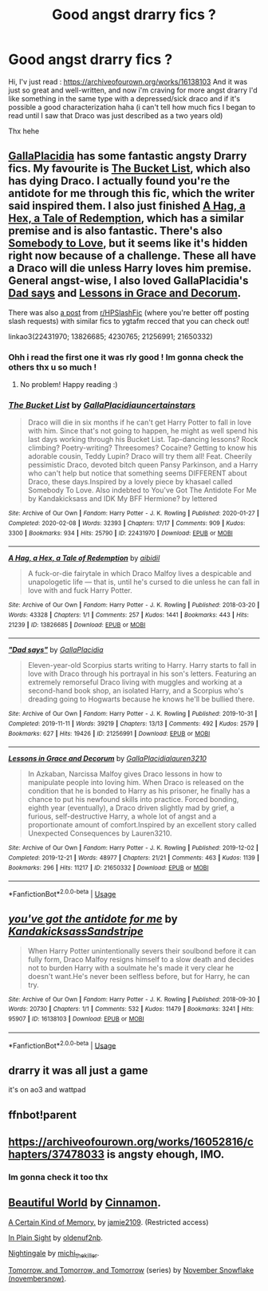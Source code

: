 #+TITLE: Good angst drarry fics ?

* Good angst drarry fics ?
:PROPERTIES:
:Author: Meopmeop
:Score: 9
:DateUnix: 1591053462.0
:DateShort: 2020-Jun-02
:FlairText: Request
:END:
Hi, I'v just read : [[https://archiveofourown.org/works/16138103]] And it was just so great and well-written, and now i'm craving for more angst drarry I'd like something in the same type with a depressed/sick draco and if it's possible a good characterization haha (i can't tell how much fics I began to read until I saw that Draco was just described as a two years old)

Thx hehe


** [[https://archiveofourown.org/users/GallaPlacidia/pseuds/GallaPlacidia/works?fandom_id=136512][GallaPlacidia]] has some fantastic angsty Drarry fics. My favourite is [[https://archiveofourown.org/works/22431970/chapters/53596558][The Bucket List]], which also has dying Draco. I actually found you're the antidote for me through this fic, which the writer said inspired them. I also just finished [[https://archiveofourown.org/works/13826685][A Hag, a Hex, a Tale of Redemption]], which has a similar premise and is also fantastic. There's also [[https://archiveofourown.org/works/4230765][Somebody to Love]], but it seems like it's hidden right now because of a challenge. These all have a Draco will die unless Harry loves him premise. General angst-wise, I also loved GallaPlacidia's [[https://archiveofourown.org/works/21256991/chapters/50612300][Dad says]] and [[https://archiveofourown.org/works/21650332/chapters/51627013][Lessons in Grace and Decorum]].

There was also [[https://www.reddit.com/r/HPSlashFic/comments/g8tc9w/fics_similar_to_the_bucket_list/][a post]] from [[/r/HPSlashFic][r/HPSlashFic]] (where you're better off posting slash requests) with similar fics to ygtafm recced that you can check out!

linkao3(22431970; 13826685; 4230765; 21256991; 21650332)
:PROPERTIES:
:Author: sailingg
:Score: 4
:DateUnix: 1591072635.0
:DateShort: 2020-Jun-02
:END:

*** Ohh i read the first one it was rly good ! Im gonna check the others thx u so much !
:PROPERTIES:
:Author: Meopmeop
:Score: 2
:DateUnix: 1591097159.0
:DateShort: 2020-Jun-02
:END:

**** No problem! Happy reading :)
:PROPERTIES:
:Author: sailingg
:Score: 2
:DateUnix: 1591111899.0
:DateShort: 2020-Jun-02
:END:


*** [[https://archiveofourown.org/works/22431970][*/The Bucket List/*]] by [[https://www.archiveofourown.org/users/GallaPlacidia/pseuds/GallaPlacidia/users/uncertainstars/pseuds/uncertainstars][/GallaPlacidiauncertainstars/]]

#+begin_quote
  Draco will die in six months if he can't get Harry Potter to fall in love with him. Since that's not going to happen, he might as well spend his last days working through his Bucket List. Tap-dancing lessons? Rock climbing? Poetry-writing? Threesomes? Cocaine? Getting to know his adorable cousin, Teddy Lupin? Draco will try them all! Feat. Cheerily pessimistic Draco, devoted bitch queen Pansy Parkinson, and a Harry who can't help but notice that something seems DIFFERENT about Draco, these days.Inspired by a lovely piece by khasael called Somebody To Love. Also indebted to You've Got The Antidote For Me by Kandakicksass and IDK My BFF Hermione? by lettered
#+end_quote

^{/Site/:} ^{Archive} ^{of} ^{Our} ^{Own} ^{*|*} ^{/Fandom/:} ^{Harry} ^{Potter} ^{-} ^{J.} ^{K.} ^{Rowling} ^{*|*} ^{/Published/:} ^{2020-01-27} ^{*|*} ^{/Completed/:} ^{2020-02-08} ^{*|*} ^{/Words/:} ^{32393} ^{*|*} ^{/Chapters/:} ^{17/17} ^{*|*} ^{/Comments/:} ^{909} ^{*|*} ^{/Kudos/:} ^{3300} ^{*|*} ^{/Bookmarks/:} ^{934} ^{*|*} ^{/Hits/:} ^{25790} ^{*|*} ^{/ID/:} ^{22431970} ^{*|*} ^{/Download/:} ^{[[https://archiveofourown.org/downloads/22431970/The%20Bucket%20List.epub?updated_at=1586369563][EPUB]]} ^{or} ^{[[https://archiveofourown.org/downloads/22431970/The%20Bucket%20List.mobi?updated_at=1586369563][MOBI]]}

--------------

[[https://archiveofourown.org/works/13826685][*/A Hag, a Hex, a Tale of Redemption/*]] by [[https://www.archiveofourown.org/users/aibidil/pseuds/aibidil][/aibidil/]]

#+begin_quote
  A fuck-or-die fairytale in which Draco Malfoy lives a despicable and unapologetic life --- that is, until he's cursed to die unless he can fall in love with and fuck Harry Potter.
#+end_quote

^{/Site/:} ^{Archive} ^{of} ^{Our} ^{Own} ^{*|*} ^{/Fandom/:} ^{Harry} ^{Potter} ^{-} ^{J.} ^{K.} ^{Rowling} ^{*|*} ^{/Published/:} ^{2018-03-20} ^{*|*} ^{/Words/:} ^{43328} ^{*|*} ^{/Chapters/:} ^{1/1} ^{*|*} ^{/Comments/:} ^{257} ^{*|*} ^{/Kudos/:} ^{1441} ^{*|*} ^{/Bookmarks/:} ^{443} ^{*|*} ^{/Hits/:} ^{21239} ^{*|*} ^{/ID/:} ^{13826685} ^{*|*} ^{/Download/:} ^{[[https://archiveofourown.org/downloads/13826685/A%20Hag%20a%20Hex%20a%20Tale%20of.epub?updated_at=1582726936][EPUB]]} ^{or} ^{[[https://archiveofourown.org/downloads/13826685/A%20Hag%20a%20Hex%20a%20Tale%20of.mobi?updated_at=1582726936][MOBI]]}

--------------

[[https://archiveofourown.org/works/21256991][*/"Dad says"/*]] by [[https://www.archiveofourown.org/users/GallaPlacidia/pseuds/GallaPlacidia][/GallaPlacidia/]]

#+begin_quote
  Eleven-year-old Scorpius starts writing to Harry. Harry starts to fall in love with Draco through his portrayal in his son's letters. Featuring an extremely remorseful Draco living with muggles and working at a second-hand book shop, an isolated Harry, and a Scorpius who's dreading going to Hogwarts because he knows he'll be bullied there.
#+end_quote

^{/Site/:} ^{Archive} ^{of} ^{Our} ^{Own} ^{*|*} ^{/Fandom/:} ^{Harry} ^{Potter} ^{-} ^{J.} ^{K.} ^{Rowling} ^{*|*} ^{/Published/:} ^{2019-10-31} ^{*|*} ^{/Completed/:} ^{2019-11-11} ^{*|*} ^{/Words/:} ^{39219} ^{*|*} ^{/Chapters/:} ^{13/13} ^{*|*} ^{/Comments/:} ^{492} ^{*|*} ^{/Kudos/:} ^{2579} ^{*|*} ^{/Bookmarks/:} ^{627} ^{*|*} ^{/Hits/:} ^{19426} ^{*|*} ^{/ID/:} ^{21256991} ^{*|*} ^{/Download/:} ^{[[https://archiveofourown.org/downloads/21256991/Dad%20says.epub?updated_at=1583715782][EPUB]]} ^{or} ^{[[https://archiveofourown.org/downloads/21256991/Dad%20says.mobi?updated_at=1583715782][MOBI]]}

--------------

[[https://archiveofourown.org/works/21650332][*/Lessons in Grace and Decorum/*]] by [[https://www.archiveofourown.org/users/GallaPlacidia/pseuds/GallaPlacidia/users/lauren3210/pseuds/lauren3210][/GallaPlacidialauren3210/]]

#+begin_quote
  In Azkaban, Narcissa Malfoy gives Draco lessons in how to manipulate people into loving him. When Draco is released on the condition that he is bonded to Harry as his prisoner, he finally has a chance to put his newfound skills into practice. Forced bonding, eighth year (eventually), a Draco driven slightly mad by grief, a furious, self-destructive Harry, a whole lot of angst and a proportionate amount of comfort.Inspired by an excellent story called Unexpected Consequences by Lauren3210.
#+end_quote

^{/Site/:} ^{Archive} ^{of} ^{Our} ^{Own} ^{*|*} ^{/Fandom/:} ^{Harry} ^{Potter} ^{-} ^{J.} ^{K.} ^{Rowling} ^{*|*} ^{/Published/:} ^{2019-12-02} ^{*|*} ^{/Completed/:} ^{2019-12-21} ^{*|*} ^{/Words/:} ^{48977} ^{*|*} ^{/Chapters/:} ^{21/21} ^{*|*} ^{/Comments/:} ^{463} ^{*|*} ^{/Kudos/:} ^{1139} ^{*|*} ^{/Bookmarks/:} ^{296} ^{*|*} ^{/Hits/:} ^{11217} ^{*|*} ^{/ID/:} ^{21650332} ^{*|*} ^{/Download/:} ^{[[https://archiveofourown.org/downloads/21650332/Lessons%20in%20Grace%20and.epub?updated_at=1583012556][EPUB]]} ^{or} ^{[[https://archiveofourown.org/downloads/21650332/Lessons%20in%20Grace%20and.mobi?updated_at=1583012556][MOBI]]}

--------------

*FanfictionBot*^{2.0.0-beta} | [[https://github.com/tusing/reddit-ffn-bot/wiki/Usage][Usage]]
:PROPERTIES:
:Author: FanfictionBot
:Score: 1
:DateUnix: 1591072662.0
:DateShort: 2020-Jun-02
:END:


** [[https://archiveofourown.org/works/16138103][*/you've got the antidote for me/*]] by [[https://www.archiveofourown.org/users/Kandakicksass/pseuds/Kandakicksass/users/Sandstripe/pseuds/Sandstripe][/KandakicksassSandstripe/]]

#+begin_quote
  When Harry Potter unintentionally severs their soulbond before it can fully form, Draco Malfoy resigns himself to a slow death and decides not to burden Harry with a soulmate he's made it very clear he doesn't want.He's never been selfless before, but for Harry, he can try.
#+end_quote

^{/Site/:} ^{Archive} ^{of} ^{Our} ^{Own} ^{*|*} ^{/Fandom/:} ^{Harry} ^{Potter} ^{-} ^{J.} ^{K.} ^{Rowling} ^{*|*} ^{/Published/:} ^{2018-09-30} ^{*|*} ^{/Words/:} ^{20730} ^{*|*} ^{/Chapters/:} ^{1/1} ^{*|*} ^{/Comments/:} ^{532} ^{*|*} ^{/Kudos/:} ^{11479} ^{*|*} ^{/Bookmarks/:} ^{3241} ^{*|*} ^{/Hits/:} ^{95907} ^{*|*} ^{/ID/:} ^{16138103} ^{*|*} ^{/Download/:} ^{[[https://archiveofourown.org/downloads/16138103/youve%20got%20the%20antidote.epub?updated_at=1583419451][EPUB]]} ^{or} ^{[[https://archiveofourown.org/downloads/16138103/youve%20got%20the%20antidote.mobi?updated_at=1583419451][MOBI]]}

--------------

*FanfictionBot*^{2.0.0-beta} | [[https://github.com/tusing/reddit-ffn-bot/wiki/Usage][Usage]]
:PROPERTIES:
:Author: FanfictionBot
:Score: 2
:DateUnix: 1591054480.0
:DateShort: 2020-Jun-02
:END:


** drarry it was all just a game

it's on ao3 and wattpad
:PROPERTIES:
:Author: katelyn_slxo
:Score: 2
:DateUnix: 1591465381.0
:DateShort: 2020-Jun-06
:END:


** ffnbot!parent
:PROPERTIES:
:Author: aMiserable_creature
:Score: 1
:DateUnix: 1591054460.0
:DateShort: 2020-Jun-02
:END:


** [[https://archiveofourown.org/works/16052816/chapters/37478033]] is angsty ehough, IMO.
:PROPERTIES:
:Score: 1
:DateUnix: 1591086774.0
:DateShort: 2020-Jun-02
:END:

*** Im gonna check it too thx
:PROPERTIES:
:Author: Meopmeop
:Score: 1
:DateUnix: 1591097694.0
:DateShort: 2020-Jun-02
:END:


** [[http://www.fictionalley.org/authors/cinnamon/BW.html][Beautiful World]] by [[http://www.fictionalley.org/authors/cinnamon/][Cinnamon]].

[[https://archiveofourown.org/works/8185606/chapters/18753985][A Certain Kind of Memory.]] by [[https://archiveofourown.org/users/jamie2109/pseuds/jamie2109][jamie2109]]. (Restricted access)

[[https://hd-holidays.livejournal.com/205208.html][In Plain Sight]] by [[https://oldenuf2nb.livejournal.com/][oldenuf2nb]].

[[http://bigbang.inkubation.net/bbb3/nightingale.html][Nightingale]] by [[https://michi-thekiller.livejournal.com/][michi_thekiller]].

[[https://archiveofourown.org/series/18268][Tomorrow, and Tomorrow, and Tomorrow]] (series) by [[https://archiveofourown.org/users/novembersnow/pseuds/November%20Snowflake][November Snowflake (novembersnow)]].
:PROPERTIES:
:Author: frailstate
:Score: 1
:DateUnix: 1591101442.0
:DateShort: 2020-Jun-02
:END:
